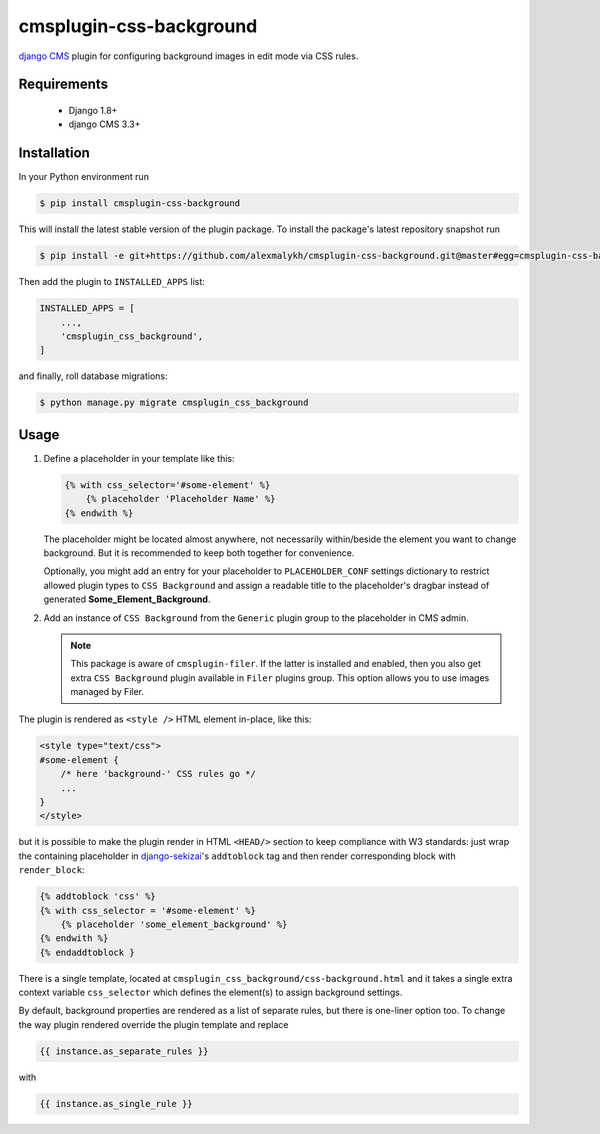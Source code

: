 cmsplugin-css-background
========================
.. _django CMS: https://django-cms.org
.. _django-sekizai: http://django-sekizai.readthedocs.io

`django CMS`_ plugin for configuring background images in edit mode via CSS
rules.


Requirements
------------

    * Django 1.8+
    * django CMS 3.3+

Installation
------------

In your Python environment run

.. code:: shell

    $ pip install cmsplugin-css-background

This will install the latest stable version of the plugin package.
To install the package's latest repository snapshot run

.. code:: shell

    $ pip install -e git+https://github.com/alexmalykh/cmsplugin-css-background.git@master#egg=cmsplugin-css-background

Then add the plugin to ``INSTALLED_APPS`` list:

.. code:: python

    INSTALLED_APPS = [
        ...,
        'cmsplugin_css_background',
    ]

and finally, roll database migrations:

.. code:: shell

    $ python manage.py migrate cmsplugin_css_background


Usage
-----

1. Define a placeholder in your template like this:

   .. code:: django

    {% with css_selector='#some-element' %}
        {% placeholder 'Placeholder Name' %}
    {% endwith %}


   The placeholder might be located almost anywhere, not necessarily
   within/beside the element you want to change background. But it is
   recommended to keep both together for convenience.

   Optionally, you might add an entry for your placeholder
   to ``PLACEHOLDER_CONF`` settings dictionary to restrict allowed plugin types
   to ``CSS Background`` and assign a readable title to the placeholder's
   dragbar instead of generated **Some_Element_Background**.

2. Add an instance of ``CSS Background`` from the ``Generic`` plugin group to the
   placeholder in CMS admin.

   .. note::
      This package is aware of ``cmsplugin-filer``. If the latter is
      installed and enabled, then you also get extra ``CSS Background`` plugin
      available in ``Filer`` plugins group. This option allows you to use images
      managed by Filer.

The plugin is rendered as ``<style />`` HTML element in-place, like this:

.. code:: html

    <style type="text/css">
    #some-element {
        /* here 'background-' CSS rules go */
        ...
    }
    </style>

but it is possible to make the plugin render in HTML ``<HEAD/>`` section
to keep compliance with W3 standards: just wrap the containing placeholder
in django-sekizai_'s ``addtoblock`` tag and then render corresponding
block with ``render_block``:

.. code:: Django

    {% addtoblock 'css' %}
    {% with css_selector = '#some-element' %}
        {% placeholder 'some_element_background' %}
    {% endwith %}
    {% endaddtoblock }

There is a single template, located at
``cmsplugin_css_background/css-background.html`` and it takes a single extra
context variable ``css_selector`` which defines the element(s) to assign
background settings.

By default, background properties are rendered as a list of separate rules,
but there is one-liner option too. To change the way plugin rendered
override the plugin template and replace

.. code:: django

    {{ instance.as_separate_rules }}

with

.. code:: django

    {{ instance.as_single_rule }}


.. Translations
.. ~~~~~~~~~~~~
.. you can help to translate this plugin at Transifex
